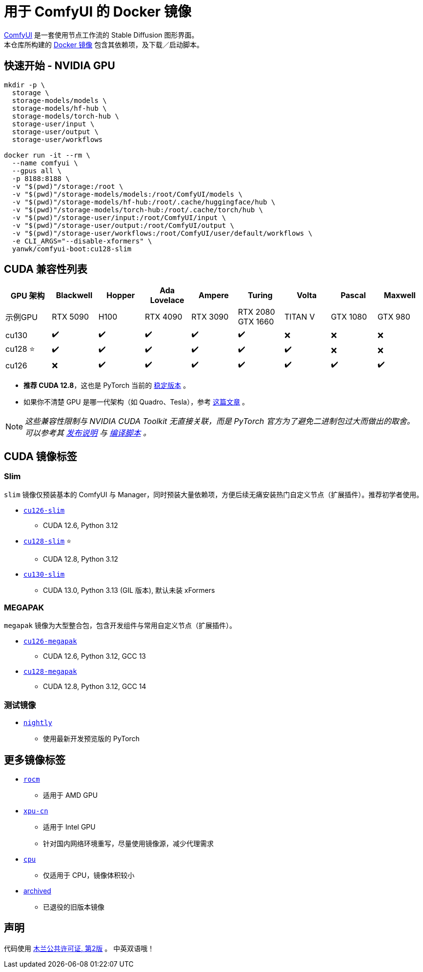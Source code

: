 # 用于 ComfyUI 的 Docker 镜像

https://github.com/comfyanonymous/ComfyUI[ComfyUI]
是一套使用节点工作流的 Stable Diffusion 图形界面。 +
本仓库所构建的
https://hub.docker.com/r/yanwk/comfyui-boot[Docker 镜像]
包含其依赖项，及下载／启动脚本。

## 快速开始 - NVIDIA GPU

```sh
mkdir -p \
  storage \
  storage-models/models \
  storage-models/hf-hub \
  storage-models/torch-hub \
  storage-user/input \
  storage-user/output \
  storage-user/workflows

docker run -it --rm \
  --name comfyui \
  --gpus all \
  -p 8188:8188 \
  -v "$(pwd)"/storage:/root \
  -v "$(pwd)"/storage-models/models:/root/ComfyUI/models \
  -v "$(pwd)"/storage-models/hf-hub:/root/.cache/huggingface/hub \
  -v "$(pwd)"/storage-models/torch-hub:/root/.cache/torch/hub \
  -v "$(pwd)"/storage-user/input:/root/ComfyUI/input \
  -v "$(pwd)"/storage-user/output:/root/ComfyUI/output \
  -v "$(pwd)"/storage-user/workflows:/root/ComfyUI/user/default/workflows \
  -e CLI_ARGS="--disable-xformers" \
  yanwk/comfyui-boot:cu128-slim
```


## CUDA 兼容性列表

[cols="1,1,1,1,1,1,1,1,1", options="header"]
|===
| GPU 架构 | Blackwell | Hopper | Ada Lovelace | Ampere | Turing | Volta | Pascal | Maxwell


| 示例GPU
| RTX 5090 | H100 | RTX 4090 | RTX 3090 
| RTX 2080 +
GTX 1660 
| TITAN V | GTX 1080 | GTX 980

| cu130
| ✔️ | ✔️ | ✔️ | ✔️ | ✔️ | ❌ | ❌ | ❌

| cu128 ⭐
| ✔️ | ✔️ | ✔️ | ✔️ | ✔️ | ✔️ | ❌ | ❌

| cu126
| ❌ | ✔️ | ✔️ | ✔️ | ✔️ | ✔️ | ✔️ | ✔️

|===

* **推荐 CUDA 12.8**，这也是 PyTorch 当前的
https://github.com/pytorch/pytorch/issues/159980[稳定版本]
。

* 如果你不清楚 GPU 是哪一代架构（如 Quadro、Tesla），参考
https://arnon.dk/matching-sm-architectures-arch-and-gencode-for-various-nvidia-cards/[这篇文章]
。

NOTE: __这些兼容性限制与 NVIDIA CUDA Toolkit 无直接关联，而是 PyTorch 官方为了避免二进制包过大而做出的取舍。可以参考其
https://github.com/pytorch/pytorch/releases/tag/v2.8.0[发布说明]
与
https://github.com/pytorch/pytorch/blob/main/.ci/manywheel/build_cuda.sh[编译脚本]
。__


## CUDA 镜像标签

### Slim

`slim` 镜像仅预装基本的 ComfyUI 与 Manager，同时预装大量依赖项，方便后续无痛安装热门自定义节点（扩展插件）。推荐初学者使用。

* link:cu126-slim/README.adoc[`cu126-slim`]
** CUDA 12.6, Python 3.12

* link:cu128-slim/README.adoc[`cu128-slim`] ⭐
** CUDA 12.8, Python 3.12

* link:cu130-slim/README.adoc[`cu130-slim`]
** CUDA 13.0, Python 3.13 (GIL 版本), 默认未装 xFormers

### MEGAPAK

`megapak` 镜像为大型整合包，包含开发组件与常用自定义节点（扩展插件）。

* link:cu126-megapak/README.adoc[`cu126-megapak`]
** CUDA 12.6, Python 3.12, GCC 13

* link:cu128-megapak/README.adoc[`cu128-megapak`]
** CUDA 12.8, Python 3.12, GCC 14

### 测试镜像

* link:nightly/README.adoc[`nightly`]
** 使用最新开发预览版的 PyTorch


## 更多镜像标签

* link:rocm/README.zh.adoc[`rocm`]

** 适用于 AMD GPU

* link:xpu-cn/[`xpu-cn`]

** 适用于 Intel GPU
** 针对国内网络环境重写，尽量使用镜像源，减少代理需求

* link:cpu/[`cpu`]

** 仅适用于 CPU，镜像体积较小

* link:archived/[archived]

** 已退役的旧版本镜像


## 声明

代码使用
link:LICENSE[木兰公共许可证, 第2版] 。
中英双语哦！
